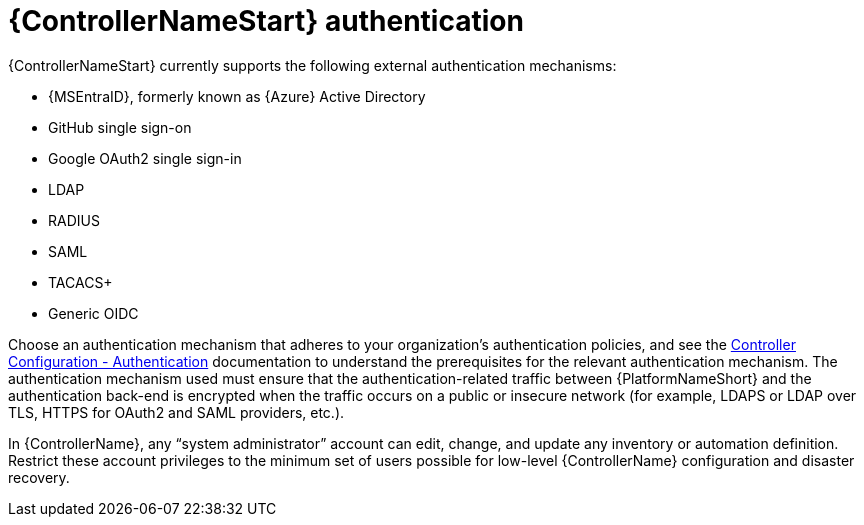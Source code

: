 // Module included in the following assemblies: 
// downstream/assemblies/assembly-hardening-aap.adoc

[id="ref-automation-controller-authentication_{context}"]

= {ControllerNameStart} authentication

[role="_abstract"]

{ControllerNameStart} currently supports the following external authentication mechanisms:

* {MSEntraID}, formerly known as {Azure} Active Directory
* GitHub single sign-on
* Google OAuth2 single sign-in
* LDAP
* RADIUS
* SAML
* TACACS+
* Generic OIDC

Choose an authentication mechanism that adheres to your organization's authentication policies, and see the link:https://docs.ansible.com/automation-controller/latest/html/administration/configure_tower_in_tower.html#authentication[Controller Configuration - Authentication] documentation to understand the prerequisites for the relevant authentication mechanism. The authentication mechanism used must ensure that the authentication-related traffic between {PlatformNameShort} and the authentication back-end is encrypted when the traffic occurs on a public or insecure network (for example, LDAPS or LDAP over TLS, HTTPS for OAuth2 and SAML providers, etc.).

In {ControllerName}, any “system administrator” account can edit, change, and update any inventory or automation definition. Restrict these account privileges to the minimum set of users possible for low-level {ControllerName} configuration and disaster recovery.